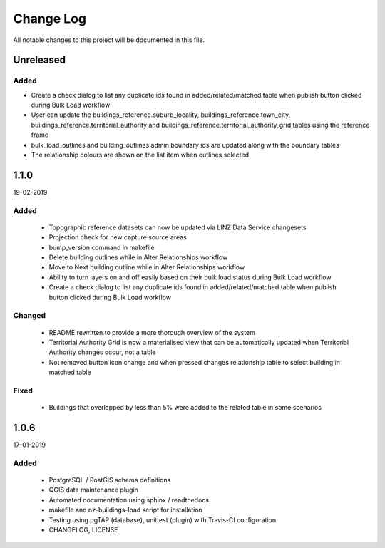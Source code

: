 ==========
Change Log
==========

All notable changes to this project will be documented in this file.

Unreleased
==========

Added
-----

* Create a check dialog to list any duplicate ids found in added/related/matched table when publish button clicked during Bulk Load workflow
* User can update the buildings_reference.suburb_locality, buildings_reference.town_city, buildings_reference.territorial_authority and buildings_reference.territorial_authority_grid tables using the reference frame
* bulk_load_outlines and building_outlines admin boundary ids are updated along with the boundary tables
* The relationship colours are shown on the list item when outlines selected

1.1.0
==========
19-02-2019

Added
-----

 * Topographic reference datasets can now be updated via LINZ Data Service changesets
 * Projection check for new capture source areas
 * bump_version command in makefile
 * Delete building outlines while in Alter Relationships workflow
 * Move to Next building outline while in Alter Relationships workflow
 * Ability to turn layers on and off easily based on their bulk load status during Bulk Load workflow
 * Create a check dialog to list any duplicate ids found in added/related/matched table when publish button clicked during Bulk Load workflow

Changed
-------

 * README rewritten to provide a more thorough overview of the system
 * Territorial Authority Grid is now a materialised view that can be automatically updated when Territorial Authority changes occur, not a table
 * Not removed button icon change and when pressed changes relationship table to select building in matched table

Fixed
-----

 * Buildings that overlapped by less than 5% were added to the related table in some scenarios

1.0.6
=====
17-01-2019

Added
-----

 * PostgreSQL / PostGIS schema definitions
 * QGIS data maintenance plugin
 * Automated documentation using sphinx / readthedocs
 * makefile and nz-buildings-load script for installation
 * Testing using pgTAP (database), unittest (plugin) with Travis-CI configuration
 * CHANGELOG, LICENSE
